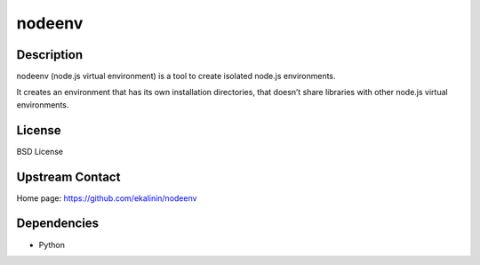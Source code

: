 nodeenv
=======

Description
-----------

nodeenv (node.js virtual environment) is a tool to create isolated node.js environments.

It creates an environment that has its own installation directories, that doesn’t share
libraries with other node.js virtual environments.

License
-------

BSD License

Upstream Contact
----------------

Home page: https://github.com/ekalinin/nodeenv

Dependencies
------------

- Python
